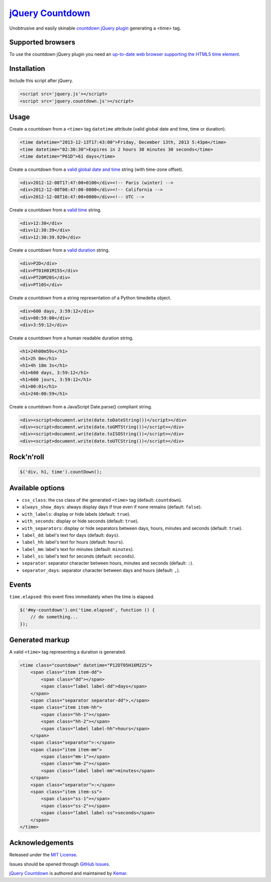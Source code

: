 `jQuery Countdown <http://github.com/kemar/jquery.countdown>`_
==============================================================

Unobtrusive and easily skinable `countdown jQuery plugin <http://kemar.github.com/jquery.countdown/>`_ generating a <time> tag.


Supported browsers
------------------

To use the countdown jQuery plugin you need an `up-to-date web browser supporting the HTML5 time element <http://caniuse.com/#feat=html5semantic>`_.


Installation
------------

Include this script after jQuery.

.. code-block::

    <script src='jquery.js'></script>
    <script src='jquery.countdown.js'></script>


Usage
-----

Create a countdown from a ``<time>`` tag ``datetime`` attribute (valid global date and time, time or duration).

.. code-block::

    <time datetime="2013-12-13T17:43:00">Friday, December 13th, 2013 5:43pm</time>
    <time datetime="02:30:30">Expires in 2 hours 30 minutes 30 seconds</time>
    <time datetime="P61D">61 days</time>


Create a countdown from a `valid global date and time <http://www.whatwg.org/specs/web-apps/current-work/multipage/common-microsyntaxes.html#valid-global-date-and-time-string>`_ string (with time-zone offset).

.. code-block::

    <div>2012-12-08T17:47:00+0100</div><!-- Paris (winter) -->
    <div>2012-12-08T08:47:00-0800</div><!-- California -->
    <div>2012-12-08T16:47:00+0000</div><!-- UTC -->


Create a countdown from a `valid time <http://www.whatwg.org/specs/web-apps/current-work/multipage/common-microsyntaxes.html#valid-time-string>`_ string.

.. code-block::

    <div>12:30</div>
    <div>12:30:39</div>
    <div>12:30:39.929</div>


Create a countdown from a `valid duration <http://www.whatwg.org/specs/web-apps/current-work/multipage/common-microsyntaxes.html#valid-duration-string>`_ string.

.. code-block::

   <div>P2D</div>
   <div>PT01H01M15S</div>
   <div>PT20M20S</div>
   <div>PT10S</div>


Create a countdown from a string representation of a Python timedelta object.

.. code-block::

    <div>600 days, 3:59:12</div>
    <div>00:59:00</div>
    <div>3:59:12</div>


Create a countdown from a human readable duration string.

.. code-block::

    <h1>24h00m59s</h1>
    <h1>2h 0m</h1>
    <h1>4h 18m 3s</h1>
    <h1>600 days, 3:59:12</h1>
    <h1>600 jours, 3:59:12</h1>
    <h1>00:01</h1>
    <h1>240:00:59</h1>


Create a countdown from a JavaScript Date.parse() compliant string.

.. code-block::

    <div><script>document.write(date.toDateString())</script></div>
    <div><script>document.write(date.toGMTString())</script></div>
    <div><script>document.write(date.toISOString())</script></div>
    <div><script>document.write(date.toUTCString())</script></div>


Rock'n'roll
-----------

.. code-block:: javascript

    $('div, h1, time').countDown();


Available options
-----------------

- ``css_class``: the css class of the generated ``<time>`` tag (default: ``countdown``).
- ``always_show_days``: always display days if true even if none remains (default: ``false``).
- ``with_labels``: display or hide labels (default: ``true``).
- ``with_seconds``: display or hide seconds (default: ``true``).
- ``with_separators``: display or hide separators between days, hours, minutes and seconds (default: ``true``).
- ``label_dd``: label's text for days (default: ``days``).
- ``label_hh``: label's text for hours (default: ``hours``).
- ``label_mm``: label's text for minutes (default: ``minutes``).
- ``label_ss``: label's text for seconds (default: ``seconds``).
- ``separator``: separator character between hours, minutes and seconds (default: ``:``).
- ``separator_days``: separator character between days and hours (default: ``,``).


Events
------

``time.elapsed``: this event fires immediately when the time is elapsed.

.. code-block:: javascript

    $('#my-countdown').on('time.elapsed', function () {
        // do something...
    });


Generated markup
----------------

A valid ``<time>`` tag representing a duration is generated.

.. code-block::

    <time class="countdown" datetime="P12DT05H16M22S">
        <span class="item item-dd">
            <span class="dd"></span>
            <span class="label label-dd">days</span>
        </span>
        <span class="separator separator-dd">,</span>
        <span class="item item-hh">
            <span class="hh-1"></span>
            <span class="hh-2"></span>
            <span class="label label-hh">hours</span>
        </span>
        <span class="separator">:</span>
        <span class="item item-mm">
            <span class="mm-1"></span>
            <span class="mm-2"></span>
            <span class="label label-mm">minutes</span>
        </span>
        <span class="separator">:</span>
        <span class="item item-ss">
            <span class="ss-1"></span>
            <span class="ss-2"></span>
            <span class="label label-ss">seconds</span>
        </span>
    </time>


Acknowledgements
----------------

Released under the `MIT License <http://www.opensource.org/licenses/mit-license.php>`_.

Issues should be opened through `GitHub Issues <http://github.com/kemar/jquery.countdown/issues/>`_.

`jQuery Countdown <http://github.com/kemar/jquery.countdown>`_ is authored and maintained by `Kemar <http://marcarea.com>`_.
